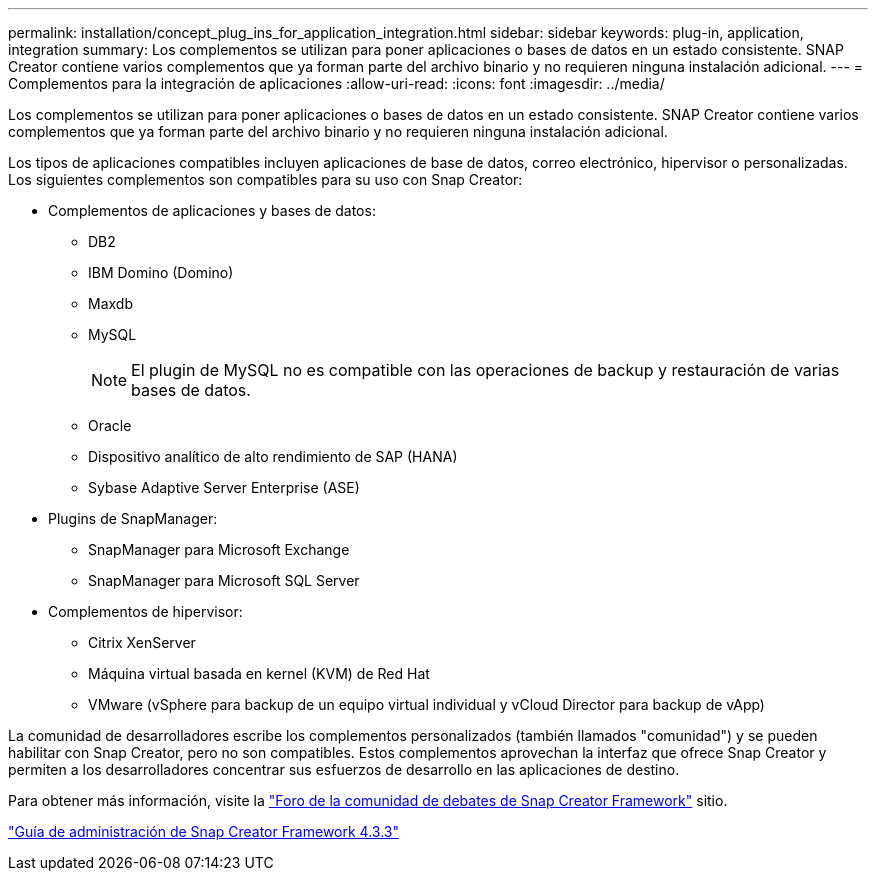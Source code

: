 ---
permalink: installation/concept_plug_ins_for_application_integration.html 
sidebar: sidebar 
keywords: plug-in, application, integration 
summary: Los complementos se utilizan para poner aplicaciones o bases de datos en un estado consistente. SNAP Creator contiene varios complementos que ya forman parte del archivo binario y no requieren ninguna instalación adicional. 
---
= Complementos para la integración de aplicaciones
:allow-uri-read: 
:icons: font
:imagesdir: ../media/


[role="lead"]
Los complementos se utilizan para poner aplicaciones o bases de datos en un estado consistente. SNAP Creator contiene varios complementos que ya forman parte del archivo binario y no requieren ninguna instalación adicional.

Los tipos de aplicaciones compatibles incluyen aplicaciones de base de datos, correo electrónico, hipervisor o personalizadas. Los siguientes complementos son compatibles para su uso con Snap Creator:

* Complementos de aplicaciones y bases de datos:
+
** DB2
** IBM Domino (Domino)
** Maxdb
** MySQL
+

NOTE: El plugin de MySQL no es compatible con las operaciones de backup y restauración de varias bases de datos.

** Oracle
** Dispositivo analítico de alto rendimiento de SAP (HANA)
** Sybase Adaptive Server Enterprise (ASE)


* Plugins de SnapManager:
+
** SnapManager para Microsoft Exchange
** SnapManager para Microsoft SQL Server


* Complementos de hipervisor:
+
** Citrix XenServer
** Máquina virtual basada en kernel (KVM) de Red Hat
** VMware (vSphere para backup de un equipo virtual individual y vCloud Director para backup de vApp)




La comunidad de desarrolladores escribe los complementos personalizados (también llamados "comunidad") y se pueden habilitar con Snap Creator, pero no son compatibles. Estos complementos aprovechan la interfaz que ofrece Snap Creator y permiten a los desarrolladores concentrar sus esfuerzos de desarrollo en las aplicaciones de destino.

Para obtener más información, visite la http://community.netapp.com/t5/Snap-Creator-Framework-Discussions/bd-p/snap-creator-framework-discussions["Foro de la comunidad de debates de Snap Creator Framework"] sitio.

https://library.netapp.com/ecm/ecm_download_file/ECMLP2854418["Guía de administración de Snap Creator Framework 4.3.3"]
